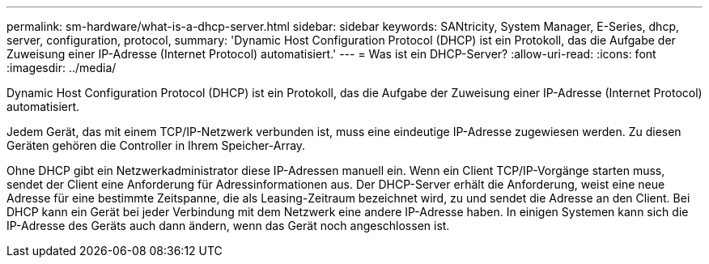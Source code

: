 ---
permalink: sm-hardware/what-is-a-dhcp-server.html 
sidebar: sidebar 
keywords: SANtricity, System Manager, E-Series, dhcp, server, configuration, protocol, 
summary: 'Dynamic Host Configuration Protocol (DHCP) ist ein Protokoll, das die Aufgabe der Zuweisung einer IP-Adresse (Internet Protocol) automatisiert.' 
---
= Was ist ein DHCP-Server?
:allow-uri-read: 
:icons: font
:imagesdir: ../media/


[role="lead"]
Dynamic Host Configuration Protocol (DHCP) ist ein Protokoll, das die Aufgabe der Zuweisung einer IP-Adresse (Internet Protocol) automatisiert.

Jedem Gerät, das mit einem TCP/IP-Netzwerk verbunden ist, muss eine eindeutige IP-Adresse zugewiesen werden. Zu diesen Geräten gehören die Controller in Ihrem Speicher-Array.

Ohne DHCP gibt ein Netzwerkadministrator diese IP-Adressen manuell ein. Wenn ein Client TCP/IP-Vorgänge starten muss, sendet der Client eine Anforderung für Adressinformationen aus. Der DHCP-Server erhält die Anforderung, weist eine neue Adresse für eine bestimmte Zeitspanne, die als Leasing-Zeitraum bezeichnet wird, zu und sendet die Adresse an den Client. Bei DHCP kann ein Gerät bei jeder Verbindung mit dem Netzwerk eine andere IP-Adresse haben. In einigen Systemen kann sich die IP-Adresse des Geräts auch dann ändern, wenn das Gerät noch angeschlossen ist.
